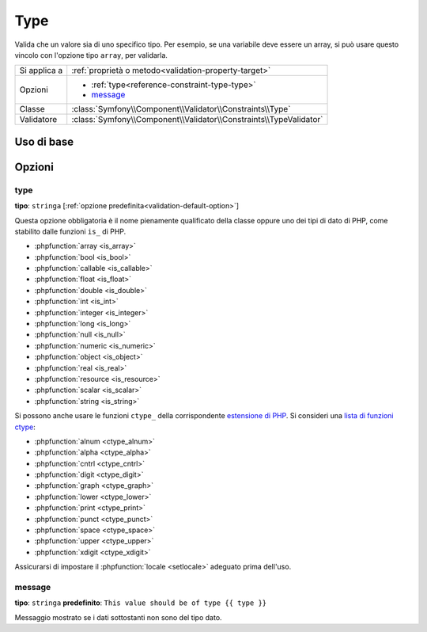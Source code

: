 Type
====

Valida che un valore sia di uno specifico tipo. Per esempio, se una variabile
deve essere un array, si può usare questo vincolo con l'opzione tipo ``array``,
per validarla.

+----------------+---------------------------------------------------------------------+
| Si applica a   | :ref:`proprietà o metodo<validation-property-target>`               |
+----------------+---------------------------------------------------------------------+
| Opzioni        | - :ref:`type<reference-constraint-type-type>`                       |
|                | - `message`_                                                        |
+----------------+---------------------------------------------------------------------+
| Classe         | :class:`Symfony\\Component\\Validator\\Constraints\\Type`           |
+----------------+---------------------------------------------------------------------+
| Validatore     | :class:`Symfony\\Component\\Validator\\Constraints\\TypeValidator`  |
+----------------+---------------------------------------------------------------------+

Uso di base
-----------

.. configuration-block::

    .. code-block:: yaml

        # src/BlogBundle/Resources/config/validation.yml
        Acme\BlogBundle\Entity\Author:
            properties:
                age:
                    - Type:
                        type: integer
                        message: Il valore {{ value }} non è un {{ type }} valido.

    .. code-block:: php-annotations

        // src/Acme/BlogBundle/Entity/Author.php
        namespace Acme\BlogBundle\Entity;

        use Symfony\Component\Validator\Constraints as Assert;

        class Author
        {
            /**
             * @Assert\Type(type="integer", message="Il valore {{ value }} non è un {{ type }} valido.")
             */
            protected $age;
        }

    .. code-block:: xml

        <!-- src/Acme/BlogBundle/Resources/config/validation.xml -->
        <?xml version="1.0" encoding="UTF-8" ?>
        <constraint-mapping xmlns="http://symfony.com/schema/dic/constraint-mapping"
            xmlns:xsi="http://www.w3.org/2001/XMLSchema-instance"
            xsi:schemaLocation="http://symfony.com/schema/dic/constraint-mapping http://symfony.com/schema/dic/constraint-mapping/constraint-mapping-1.0.xsd">

            <class name="Acme\BlogBundle\Entity\Author">
                <property name="age">
                    <constraint name="Type">
                        <option name="type">integer</option>
                        <option name="message">Il valore {{ value }} non è un {{ type }} valido.</option>
                    </constraint>
                </property>
            </class>
        </constraint-mapping>

    .. code-block:: php

        // src/Acme/BlogBundle/Entity/Author.php
        namespace Acme\BlogBundle\Entity;

        use Symfony\Component\Validator\Mapping\ClassMetadata;
        use Symfony\Component\Validator\Constraints as Assert;

        class Author
        {
            public static function loadValidatorMetadata(ClassMetadata $metadata)
            {
                $metadata->addPropertyConstraint('age', new Assert\Type(array(
                    'type'    => 'integer',
                    'message' => 'Il valore {{ value }} non è un {{ type }} valido.',
                )));
            }
        }

Opzioni
-------

.. _reference-constraint-type-type:

type
~~~~

**tipo**: ``stringa`` [:ref:`opzione predefinita<validation-default-option>`]

Questa opzione obbligatoria è il nome pienamente qualificato della classe oppure uno
dei tipi di dato di PHP, come stabilito dalle funzioni ``is_`` di PHP.

* :phpfunction:`array <is_array>`
* :phpfunction:`bool <is_bool>`
* :phpfunction:`callable <is_callable>`
* :phpfunction:`float <is_float>`
* :phpfunction:`double <is_double>`
* :phpfunction:`int <is_int>`
* :phpfunction:`integer <is_integer>`
* :phpfunction:`long <is_long>`
* :phpfunction:`null <is_null>`
* :phpfunction:`numeric <is_numeric>`
* :phpfunction:`object <is_object>`
* :phpfunction:`real <is_real>`
* :phpfunction:`resource <is_resource>`
* :phpfunction:`scalar <is_scalar>`
* :phpfunction:`string <is_string>`

Si possono anche usare le funzioni ``ctype_`` della corrispondente `estensione di PHP <http://php.net/manual/it/book.ctype.php>`_.
Si consideri una `lista di funzioni ctype <http://php.net/manual/it/ref.ctype.php>`_:

* :phpfunction:`alnum <ctype_alnum>`
* :phpfunction:`alpha <ctype_alpha>`
* :phpfunction:`cntrl <ctype_cntrl>`
* :phpfunction:`digit <ctype_digit>`
* :phpfunction:`graph <ctype_graph>`
* :phpfunction:`lower <ctype_lower>`
* :phpfunction:`print <ctype_print>`
* :phpfunction:`punct <ctype_punct>`
* :phpfunction:`space <ctype_space>`
* :phpfunction:`upper <ctype_upper>`
* :phpfunction:`xdigit <ctype_xdigit>`

Assicurarsi di impostare il :phpfunction:`locale <setlocale>` adeguato prima dell'uso.

message
~~~~~~~

**tipo**: ``stringa`` **predefinito**: ``This value should be of type {{ type }}``

Messaggio mostrato se i dati sottostanti non sono del tipo dato.
